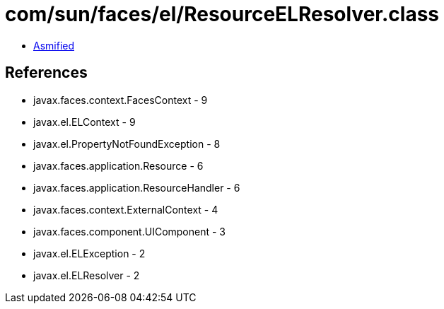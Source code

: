 = com/sun/faces/el/ResourceELResolver.class

 - link:ResourceELResolver-asmified.java[Asmified]

== References

 - javax.faces.context.FacesContext - 9
 - javax.el.ELContext - 9
 - javax.el.PropertyNotFoundException - 8
 - javax.faces.application.Resource - 6
 - javax.faces.application.ResourceHandler - 6
 - javax.faces.context.ExternalContext - 4
 - javax.faces.component.UIComponent - 3
 - javax.el.ELException - 2
 - javax.el.ELResolver - 2

